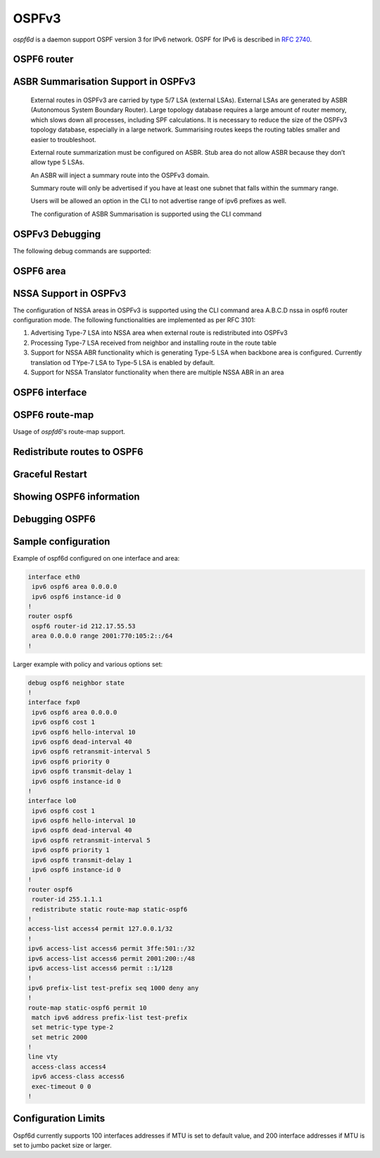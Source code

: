 .. _ospfv3:

******
OSPFv3
******

*ospf6d* is a daemon support OSPF version 3 for IPv6 network. OSPF for IPv6 is
described in :rfc:`2740`.

.. _ospf6-router:

OSPF6 router
============

.. clicmd:: router ospf6 [vrf NAME]

.. clicmd:: ospf6 router-id A.B.C.D

   Set router's Router-ID.

.. clicmd:: timers throttle spf (0-600000) (0-600000) (0-600000)

   This command sets the initial `delay`, the `initial-holdtime`
   and the `maximum-holdtime` between when SPF is calculated and the
   event which triggered the calculation. The times are specified in
   milliseconds and must be in the range of 0 to 600000 milliseconds.

   The `delay` specifies the minimum amount of time to delay SPF
   calculation (hence it affects how long SPF calculation is delayed after
   an event which occurs outside of the holdtime of any previous SPF
   calculation, and also serves as a minimum holdtime).

   Consecutive SPF calculations will always be separated by at least
   'hold-time' milliseconds. The hold-time is adaptive and initially is
   set to the `initial-holdtime` configured with the above command.
   Events which occur within the holdtime of the previous SPF calculation
   will cause the holdtime to be increased by `initial-holdtime`, bounded
   by the `maximum-holdtime` configured with this command. If the adaptive
   hold-time elapses without any SPF-triggering event occurring then
   the current holdtime is reset to the `initial-holdtime`.

   .. code-block:: frr

      router ospf6
       timers throttle spf 200 400 10000


   In this example, the `delay` is set to 200ms, the initial holdtime is set
   to 400ms and the `maximum holdtime` to 10s. Hence there will always be at
   least 200ms between an event which requires SPF calculation and the actual
   SPF calculation. Further consecutive SPF calculations will always be
   separated by between 400ms to 10s, the hold-time increasing by 400ms each
   time an SPF-triggering event occurs within the hold-time of the previous
   SPF calculation.

.. clicmd:: auto-cost reference-bandwidth COST


   This sets the reference bandwidth for cost calculations, where this
   bandwidth is considered equivalent to an OSPF cost of 1, specified in
   Mbits/s. The default is 100Mbit/s (i.e. a link of bandwidth 100Mbit/s
   or higher will have a cost of 1. Cost of lower bandwidth links will be
   scaled with reference to this cost).

   This configuration setting MUST be consistent across all routers
   within the OSPF domain.

.. clicmd:: maximum-paths (1-64)

   Use this command to control the maximum number of parallel routes that
   OSPFv3 can support. The default is 64.

.. clicmd:: area A.B.C.D range X:X::X:X/M [<advertise|not-advertise|cost (0-16777215)>]

.. clicmd:: area (0-4294967295) range X:X::X:X/M [<advertise|not-advertise|cost (0-16777215)>]

    Summarize a group of internal subnets into a single Inter-Area-Prefix LSA.
    This command can only be used at the area boundary (ABR router).

    By default, the metric of the summary route is calculated as the highest
    metric among the summarized routes. The `cost` option, however, can be used
    to set an explicit metric.

    The `not-advertise` option, when present, prevents the summary route from
    being advertised, effectively filtering the summarized routes.

.. clicmd:: clear ipv6 ospf6 process [vrf NAME]

   This command clears up the database and routing tables and resets the
   neighborship by restarting the interface state machine. This will be
   helpful when there is a change in router-id and if user wants the router-id
   change to take effect, user can use this cli instead of restarting the
   ospf6d daemon.

ASBR Summarisation Support in OSPFv3
====================================

   External routes in OSPFv3 are carried by type 5/7 LSA (external LSAs).
   External LSAs are generated by ASBR (Autonomous System Boundary Router).
   Large topology database requires a large amount of router memory, which
   slows down all processes, including SPF calculations.
   It is necessary to reduce the size of the OSPFv3 topology database,
   especially in a large network. Summarising routes keeps the routing
   tables smaller and easier to troubleshoot.

   External route summarization must be configured on ASBR.
   Stub area do not allow ASBR because they don’t allow type 5 LSAs.

   An ASBR will inject a summary route into the OSPFv3 domain.

   Summary route will only be advertised if you have at least one subnet
   that falls within the summary range.

   Users will be allowed an option in the CLI to not advertise range of
   ipv6 prefixes as well.

   The configuration of ASBR Summarisation is supported using the CLI command

.. clicmd:: summary-address X:X::X:X/M [tag (1-4294967295)] [{metric (0-16777215) | metric-type (1-2)}]

   This command will advertise a single External LSA on behalf of all the
   prefixes falling under this range configured by the CLI.
   The user is allowed to configure tag, metric and metric-type as well.
   By default, tag is not configured, default metric as 20 and metric-type
   as type-2 gets advertised.
   A summary route is created when one or more specific routes are learned and
   removed when no more specific route exist.
   The summary route is also installed in the local system with Null0 as
   next-hop to avoid leaking traffic.

.. clicmd:: no summary-address X:X::X:X/M [tag (1-4294967295)] [{metric (0-16777215) | metric-type (1-2)}]

   This command can be used to remove the summarisation configuration.
   This will flush the single External LSA if it was originated and advertise
   the External LSAs for all the existing individual prefixes.

.. clicmd:: summary-address X:X::X:X/M no-advertise

   This command can be used when user do not want to advertise a certain
   range of prefixes using the no-advertise option.
   This command when configured will flush all the existing external LSAs
   falling under this range.

.. clicmd:: no summary-address X:X::X:X/M no-advertise

   This command can be used to remove the previous configuration.
   When configured, tt will resume originating external LSAs for all the prefixes
   falling under the configured range.

.. clicmd:: aggregation timer (5-1800)

   The summarisation command takes effect after the aggregation timer expires.
   By default the value of this timer is 5 seconds. User can modify the time
   after which the external LSAs should get originated using this command.

.. clicmd:: no aggregation timer (5-1800)

   This command removes the timer configuration. It reverts back to default
   5 second timer.

.. clicmd:: show ipv6 ospf6 summary-address [detail] [json]

   This command can be used to see all the summary-address related information.
   When detail option is used, it shows all the prefixes falling under each
   summary-configuration apart from other information.

.. clicmd:: debug ospf6 lsa aggregation

   This command can be used to enable the debugs related to the summarisation
   of these LSAs.

.. _ospf6-debugging:

OSPFv3 Debugging
================

The following debug commands are supported:

.. clicmd:: debug ospf6 abr

   Toggle OSPFv3 ABR debugging messages.

.. clicmd:: debug ospf6 asbr

   Toggle OSPFv3 ASBR debugging messages.

.. clicmd:: debug ospf6 border-routers

   Toggle OSPFv3 border router debugging messages.

.. clicmd:: debug ospf6 flooding

   Toggle OSPFv3 flooding debugging messages.

.. clicmd:: debug ospf6 interface

   Toggle OSPFv3 interface related debugging messages.

.. clicmd:: debug ospf6 lsa

   Toggle OSPFv3 Link State Advertisements debugging messages.

.. clicmd:: debug ospf6 message

   Toggle OSPFv3 message exchange debugging messages.

.. clicmd:: debug ospf6 neighbor

   Toggle OSPFv3 neighbor interaction debugging messages.

.. clicmd:: debug ospf6 nssa

   Toggle OSPFv3 Not So Stubby Area (NSSA) debugging messages.

.. clicmd:: debug ospf6 route

   Toggle OSPFv3 routes debugging messages.

.. clicmd:: debug ospf6 spf

   Toggle OSPFv3 Shortest Path calculation debugging messages.

.. clicmd:: debug ospf6 zebra

   Toggle OSPFv3 zebra interaction debugging messages.

.. _ospf6-area:

OSPF6 area
==========

.. index:: [no] area A.B.C.D nssa
.. clicmd:: [no] area A.B.C.D nssa

NSSA Support in OSPFv3
=======================

The configuration of NSSA areas in OSPFv3 is supported using the CLI command
area A.B.C.D nssa  in ospf6 router configuration mode.
The following functionalities are implemented as per RFC 3101:

1. Advertising Type-7 LSA into NSSA area when external route is redistributed
   into OSPFv3
2. Processing Type-7 LSA received from neighbor and installing route in the
   route table
3. Support for NSSA ABR functionality which is generating Type-5 LSA when
   backbone area is configured. Currently translation od TYpe-7 LSA to Type-5 LSA
   is enabled by default.
4. Support for NSSA Translator functionality when there are multiple NSSA ABR
   in an area

.. _ospf6-interface:

OSPF6 interface
===============

.. clicmd:: ipv6 ospf6 area <A.B.C.D|(0-4294967295)>

   Enable OSPFv3 on the interface and add it to the specified area.

.. clicmd:: ipv6 ospf6 cost COST

   Sets interface's output cost. Default value depends on the interface
   bandwidth and on the auto-cost reference bandwidth.

.. clicmd:: ipv6 ospf6 hello-interval HELLOINTERVAL

   Sets interface's Hello Interval. Default 10

.. clicmd:: ipv6 ospf6 dead-interval DEADINTERVAL

   Sets interface's Router Dead Interval. Default value is 40.

.. clicmd:: ipv6 ospf6 retransmit-interval RETRANSMITINTERVAL

   Sets interface's Rxmt Interval. Default value is 5.

.. clicmd:: ipv6 ospf6 priority PRIORITY

   Sets interface's Router Priority. Default value is 1.

.. clicmd:: ipv6 ospf6 transmit-delay TRANSMITDELAY

   Sets interface's Inf-Trans-Delay. Default value is 1.

.. clicmd:: ipv6 ospf6 network (broadcast|point-to-point)

   Set explicitly network type for specified interface.

OSPF6 route-map
===============

Usage of *ospfd6*'s route-map support.

.. clicmd:: set metric [+|-](0-4294967295)

   Set a metric for matched route when sending announcement. Use plus (+) sign
   to add a metric value to an existing metric. Use minus (-) sign to
   substract a metric value from an existing metric.

.. _redistribute-routes-to-ospf6:

Redistribute routes to OSPF6
============================

.. clicmd:: redistribute <babel|bgp|connected|isis|kernel|openfabric|ripng|sharp|static|table> [route-map WORD]

   Redistribute routes from other protocols into OSPFv3.

.. clicmd:: default-information originate [{always|metric (0-16777214)|metric-type (1-2)|route-map WORD}]

   The command injects default route in the connected areas. The always
   argument injects the default route regardless of it being present in the
   router. Metric values and route-map can also be specified optionally.

Graceful Restart
================

.. clicmd:: graceful-restart [grace-period (1-1800)]


   Configure Graceful Restart (RFC 5187) restarting support.
   When enabled, the default grace period is 120 seconds.

   To perform a graceful shutdown, the "graceful-restart prepare ipv6 ospf"
   EXEC-level command needs to be issued before restarting the ospf6d daemon.

.. clicmd:: graceful-restart helper-only [A.B.C.D]


   Configure Graceful Restart (RFC 5187) helper support.
   By default, helper support is disabled for all neighbours.
   This config enables/disables helper support on this router
   for all neighbours.
   To enable/disable helper support for a specific
   neighbour, the router-id (A.B.C.D) has to be specified.

.. clicmd:: graceful-restart helper strict-lsa-checking


   If 'strict-lsa-checking' is configured then the helper will
   abort the Graceful Restart when a LSA change occurs which
   affects the restarting router.
   By default 'strict-lsa-checking' is enabled"

.. clicmd:: graceful-restart helper supported-grace-time (10-1800)


   Supports as HELPER for configured grace period.

.. clicmd:: graceful-restart helper planned-only


   It helps to support as HELPER only for planned
   restarts. By default, it supports both planned and
   unplanned outages.

.. clicmd:: graceful-restart prepare ipv6 ospf


   Initiate a graceful restart for all OSPFv3 instances configured with the
   "graceful-restart" command. The ospf6d daemon should be restarted during
   the instance-specific grace period, otherwise the graceful restart will fail.

   This is an EXEC-level command.


.. _showing-ospf6-information:

Showing OSPF6 information
=========================

.. clicmd:: show ipv6 ospf6 [vrf <NAME|all>] [json]

   Show information on a variety of general OSPFv3 and area state and
   configuration information. JSON output can be obtained by appending 'json'
   to the end of command.

.. clicmd:: show ipv6 ospf6 [vrf <NAME|all>] database [<detail|dump|internal>] [json]

   This command shows LSAs present in the LSDB. There are three view options.
   These options helps in viewing all the parameters of the LSAs. JSON output
   can be obtained by appending 'json' to the end of command. JSON option is
   not applicable with 'dump' option.

.. clicmd:: show ipv6 ospf6 [vrf <NAME|all>] database <router|network|inter-prefix|inter-router|as-external|group-membership|type-7|link|intra-prefix> [json]

   These options filters out the LSA based on its type. The three views options
   works here as well. JSON output can be obtained by appending 'json' to the
   end of command.

.. clicmd:: show ipv6 ospf6 [vrf <NAME|all>] database adv-router A.B.C.D linkstate-id A.B.C.D [json]

   The LSAs additinally can also be filtered with the linkstate-id and
   advertising-router fields. We can use the LSA type filter and views with
   this command as well and visa-versa. JSON output can be obtained by
   appending 'json' to the end of command.

.. clicmd:: show ipv6 ospf6 [vrf <NAME|all>] database self-originated [json]

   This command is used to filter the LSAs which are originated by the present
   router. All the other filters are applicable here as well.

.. clicmd:: show ipv6 ospf6 [vrf <NAME|all>] interface [json]

   To see OSPF interface configuration like costs. JSON output can be
   obtained by appending "json" in the end.

.. clicmd:: show ipv6 ospf6 [vrf <NAME|all>] neighbor [json]

   Shows state and chosen (Backup) DR of neighbor. JSON output can be
   obtained by appending 'json' at the end.

.. clicmd:: show ipv6 ospf6 [vrf <NAME|all>] interface traffic [json]

   Shows counts of different packets that have been recieved and transmitted
   by the interfaces. JSON output can be obtained by appending "json" at the
   end.

.. clicmd:: show ipv6 route ospf6

   This command shows internal routing table.

.. clicmd:: show ipv6 ospf6 zebra [json]

   Shows state about what is being redistributed between zebra and OSPF6.
   JSON output can be obtained by appending "json" at the end.

.. clicmd:: show ipv6 ospf6 [vrf <NAME|all>] redistribute [json]

   Shows the routes which are redistributed by the router. JSON output can
   be obtained by appending 'json' at the end.

.. clicmd:: show ipv6 ospf6 [vrf <NAME|all>] route [<intra-area|inter-area|external-1|external-2|X:X::X:X|X:X::X:X/M|detail|summary>] [json]

   This command displays the ospfv3 routing table as determined by the most
   recent SPF calculations. Options are provided to view the different types
   of routes. Other than the standard view there are two other options, detail
   and summary. JSON output can be obtained by appending 'json' to the end of
   command.

.. clicmd:: show ipv6 ospf6 [vrf <NAME|all>] route X:X::X:X/M match [detail] [json]

   The additional match option will match the given address to the destination
   of the routes, and return the result accordingly.

.. clicmd:: show ipv6 ospf6 [vrf <NAME|all>] interface [IFNAME] prefix [detail|<X:X::X:X|X:X::X:X/M> [<match|detail>]] [json]

   This command shows the prefixes present in the interface routing table.
   Interface name can also be given. JSON output can be obtained by appending
   'json' to the end of command.

.. clicmd:: show ipv6 ospf6 [vrf <NAME|all>] spf tree [json]

   This commands shows the spf tree from the recent spf calculation with the
   calling router as the root. If json is appended in the end, we can get the
   tree in JSON format. Each area that the router belongs to has it's own
   JSON object, with each router having "cost", "isLeafNode" and "children" as
   arguments.

.. clicmd:: show ipv6 ospf6 graceful-restart helper [detail] [json]

   This command shows the graceful-restart helper details including helper
   configuration parameters.

Debugging OSPF6
===============

.. clicmd:: debug ospf6 graceful-restart

   This command enables/disables debug information for ospf6 graceful restart
   helper functionality.


Sample configuration
====================

Example of ospf6d configured on one interface and area:

.. code-block:: frr

   interface eth0
    ipv6 ospf6 area 0.0.0.0
    ipv6 ospf6 instance-id 0
   !
   router ospf6
    ospf6 router-id 212.17.55.53
    area 0.0.0.0 range 2001:770:105:2::/64
   !


Larger example with policy and various options set:


.. code-block:: frr

   debug ospf6 neighbor state
   !
   interface fxp0
    ipv6 ospf6 area 0.0.0.0
    ipv6 ospf6 cost 1
    ipv6 ospf6 hello-interval 10
    ipv6 ospf6 dead-interval 40
    ipv6 ospf6 retransmit-interval 5
    ipv6 ospf6 priority 0
    ipv6 ospf6 transmit-delay 1
    ipv6 ospf6 instance-id 0
   !
   interface lo0
    ipv6 ospf6 cost 1
    ipv6 ospf6 hello-interval 10
    ipv6 ospf6 dead-interval 40
    ipv6 ospf6 retransmit-interval 5
    ipv6 ospf6 priority 1
    ipv6 ospf6 transmit-delay 1
    ipv6 ospf6 instance-id 0
   !
   router ospf6
    router-id 255.1.1.1
    redistribute static route-map static-ospf6
   !
   access-list access4 permit 127.0.0.1/32
   !
   ipv6 access-list access6 permit 3ffe:501::/32
   ipv6 access-list access6 permit 2001:200::/48
   ipv6 access-list access6 permit ::1/128
   !
   ipv6 prefix-list test-prefix seq 1000 deny any
   !
   route-map static-ospf6 permit 10
    match ipv6 address prefix-list test-prefix
    set metric-type type-2
    set metric 2000
   !
   line vty
    access-class access4
    ipv6 access-class access6
    exec-timeout 0 0
   !


Configuration Limits
====================

Ospf6d currently supports 100 interfaces addresses if MTU is set to
default value, and 200 interface addresses if MTU is set to jumbo
packet size or larger.

  
